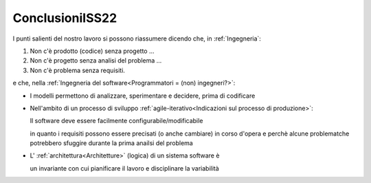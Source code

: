 .. role:: red 
.. role:: blue 
.. role:: remark
.. role:: worktodo

===================================
ConclusioniISS22
===================================

I punti salienti del nostro lavoro si possono riassumere dicendo che, in :ref:`Ingegneria`:

#. :remark:`Non c'è prodotto (codice) senza progetto ...`
#. :remark:`Non c'è progetto senza analisi del problema ...`
#. :remark:`Non c'è problema senza requisiti.`

e che, nella :ref:`Ingegneria del software<Programmatori = (non) ingegneri?>`:

- :remark:`I modelli permettono di analizzare, sperimentare e decidere, prima di codificare`

- Nell'ambito di un processo di sviluppo :ref:`agile-iterativo<Indicazioni sul processo di produzione>`:

  :remark:`Il software deve essere facilmente configurabile/modificabile`
  
  in quanto  i requisiti possono essere precisati (o anche cambiare) in corso d'opera e perchè 
  alcune problematche potrebbero sfuggire durante la prima anailsi del problema

- L' :ref:`architettura<Architetture>` :blue:`(logica) di un sistema software` è 

  :remark:`un invariante con cui pianificare il lavoro e disciplinare la variabilità`
